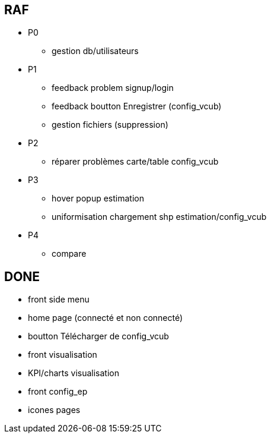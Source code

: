 == RAF
* P0
- gestion db/utilisateurs


* P1
- feedback problem signup/login
- feedback boutton Enregistrer (config_vcub)
- gestion fichiers (suppression)


* P2
- réparer problèmes carte/table config_vcub


* P3
- hover popup estimation
- uniformisation chargement shp estimation/config_vcub


* P4
- compare



== DONE
- front side menu
- home page (connecté et non connecté)
- boutton Télécharger de config_vcub
- front visualisation
- KPI/charts visualisation
- front config_ep
- icones pages
